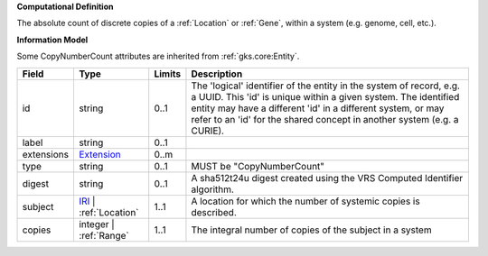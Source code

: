 **Computational Definition**

The absolute count of discrete copies of a :ref:`Location` or :ref:`Gene`, within a system (e.g. genome, cell, etc.).

**Information Model**

Some CopyNumberCount attributes are inherited from :ref:`gks.core:Entity`.

.. list-table::
   :class: clean-wrap
   :header-rows: 1
   :align: left
   :widths: auto
   
   *  - Field
      - Type
      - Limits
      - Description
   *  - id
      - string
      - 0..1
      - The 'logical' identifier of the entity in the system of record, e.g. a UUID. This 'id' is  unique within a given system. The identified entity may have a different 'id' in a different  system, or may refer to an 'id' for the shared concept in another system (e.g. a CURIE).
   *  - label
      - string
      - 0..1
      - 
   *  - extensions
      - `Extension <core.json#/$defs/Extension>`_
      - 0..m
      - 
   *  - type
      - string
      - 0..1
      - MUST be "CopyNumberCount"
   *  - digest
      - string
      - 0..1
      - A sha512t24u digest created using the VRS Computed Identifier algorithm.
   *  - subject
      - `IRI <core.json#/$defs/IRI>`_ | :ref:`Location`
      - 1..1
      - A location for which the number of systemic copies is described.
   *  - copies
      - integer | :ref:`Range`
      - 1..1
      - The integral number of copies of the subject in a system
